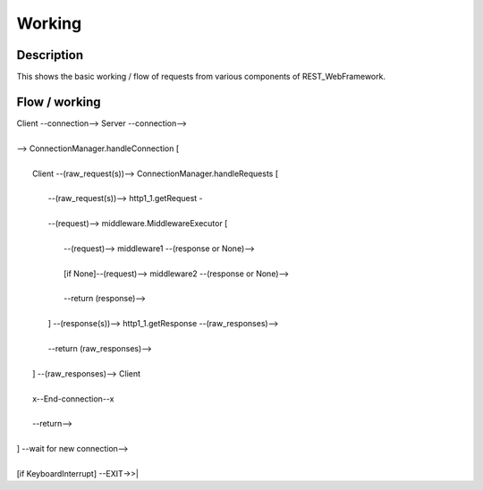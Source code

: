 #######
Working
#######

Description
===========
This shows the basic working / flow of requests from various components
of REST_WebFramework.

Flow / working
==============

|  Client --connection--> Server --connection-->
|  
|  --> ConnectionManager.handleConnection [
|     
|     Client --(raw_request(s))--> ConnectionManager.handleRequests [
|        
|        --(raw_request(s))--> http1_1.getRequest -
|        
|        --(request)--> middleware.MiddlewareExecutor [
|           
|           --(request)--> middleware1 --(response or None)-->
|           
|           [if None]--(request)--> middleware2 --(response or None)-->
|           
|           --return (response)-->
|           
|        ] --(response(s))--> http1_1.getResponse --(raw_responses)-->
|        
|        --return (raw_responses)-->
|        
|     ] --(raw_responses)--> Client
|     
|     x--End-connection--x
|     
|     --return-->
|     
|  ] --wait for new connection-->
|  
|  [if KeyboardInterrupt] --EXIT->>|

